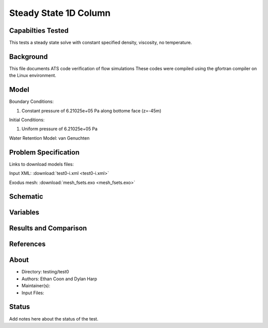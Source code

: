 Steady State 1D Column
======================

Capabilties Tested
------------------
This tests a steady state solve with constant specified density, viscosity, no
temperature.

Background
----------
This file documents ATS code verification of flow simulations 
These codes were compiled using the gfortran compiler on the
Linux environment. 

Model
-----
Boundary Conditions:

1. Constant pressure of 6.21025e+05 Pa along bottome face (z=-45m)

Initial Conditions:

1. Uniform pressure of 6.21025e+05 Pa

Water Retention Model: van Genuchten

Problem Specification
---------------------

Links to download models files:

Input XML: :download:`test0-i.xml <test0-i.xml>`

Exodus mesh: :download:`mesh_fsets.exo <mesh_fsets.exo>`

Schematic
---------

.. figure:: schematic/test0.png
    :figclass: align-center
    :width: 1200 px

.. centered:: **Saturation, head, and temperature along column**

Variables
---------


Results and Comparison
----------------------


References
----------


About
-----

* Directory: testing/test0

* Authors:  Ethan Coon and Dylan Harp

* Maintainer(s): 

* Input Files:

Status
------
Add notes here about the status of the test.  

.. todo:: Documentation:

